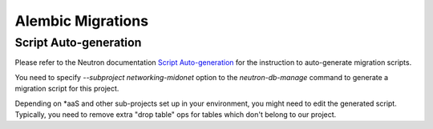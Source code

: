 Alembic Migrations
==================

Script Auto-generation
----------------------

Please refer to the Neutron documentation
`Script Auto-generation <http://docs.openstack.org/developer/neutron/devref/alembic_migrations.html#script-auto-generation>`_
for the instruction to auto-generate migration scripts.

You need to specify `--subproject networking-midonet` option to the
`neutron-db-manage` command to generate a migration script for this project.

Depending on \*aaS and other sub-projects set up in your environment,
you might need to edit the generated script.  Typically, you need to
remove extra "drop table" ops for tables which don't belong to our project.
